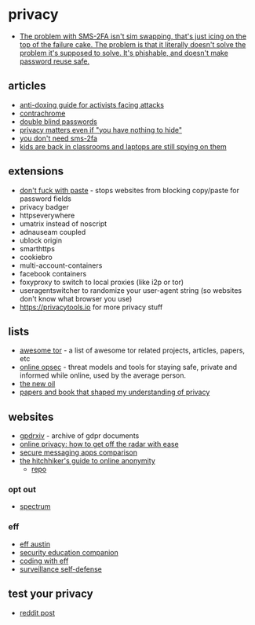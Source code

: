 * privacy
- [[https://twitter.com/taviso/status/1504593776567746563?s=20&t=7TkwduW4t74YZrLnBZfE2A][The problem with SMS-2FA isn't sim swapping, that's just icing on the top of the failure cake. The problem is that it literally doesn't solve the problem it's supposed to solve. It's phishable, and doesn't make password reuse safe.]]

** articles
- [[https://medium.com/@equalitylabs/anti-doxing-guide-for-activists-facing-attacks-from-the-alt-right-ec6c290f543c][anti-doxing guide for activists facing attacks]]
- [[https://contrachrome.com/][contrachrome]]
- [[https://kaizoku.hashnode.dev/double-blind-passwords-aka-horcruxing][double blind passwords]]
- [[https://write.privacytools.io/freddy/why-privacy-matters-even-if-you-have-nothing-to-hide][privacy matters even if "you have nothing to hide"]]
- [[http://blog.cmpxchg8b.com/2020/07/you-dont-need-sms-2fa.html?m=1][you don't need sms-2fa]]
- [[https://www.wired.com/story/student-monitoring-software-privacy-in-schools/][kids are back in classrooms and laptops are still spying on them]]

** extensions
- [[https://addons.mozilla.org/en-us/firefox/addon/don-t-fuck-with-paste/][don't fuck with paste]] - stops websites from blocking copy/paste for password fields
- privacy badger
- httpseverywhere
- umatrix instead of noscript
- adnauseam coupled
- ublock origin
- smarthttps
- cookiebro
- multi-account-containers
- facebook containers
- foxyproxy to switch to local proxies (like i2p or tor)
- useragentswitcher to randomize your user-agent string (so websites don't know what browser you use)
- https://privacytools.io for more privacy stuff

** lists
- [[https://github.com/ajvb/awesome-tor][awesome tor]] - a list of awesome tor related projects, articles, papers, etc
- [[https://github.com/devbret/online-opsec][online opsec]] - threat models and tools for staying safe, private and informed while online, used by the average person.
- [[https://thenewoil.xyz/][the new oil]]
- [[https://haojian.github.io/mdwiki.html#!hci_privacy.md][papers and book that shaped my understanding of privacy]]

** websites
- [[https://gdprxiv.org/][gpdrxiv]] - archive of gdpr documents
- [[https://maxdesalle.com/privacy-how-to-get-off-the-radar-with-ease/][online privacy: how to get off the radar with ease]]
- [[https://www.securemessagingapps.com/][secure messaging apps comparison]]
- [[https://anonymousplanet.github.io/thgtoa/guide.html][the hitchhiker's guide to online anonymity]]
  - [[https://github.com/anonymousplanet/thgtoa][repo]]

*** opt out
- [[https://www.spectrum.com/policies/your-privacy-rights-opt-out][spectrum]]

*** eff
- [[https://effaustin.org/][eff austin]]
- [[https://sec.eff.org/][security education companion]]
- [[https://www.eff.org/about/opportunities/volunteer/coding-with-eff][coding with eff]]
- [[https://ssd.eff.org/][surveillance self-defense]]

** test your privacy
- [[https://www.reddit.com/r/privacytoolsio/comments/bia6sx/test_your_privacy/][reddit post]]
